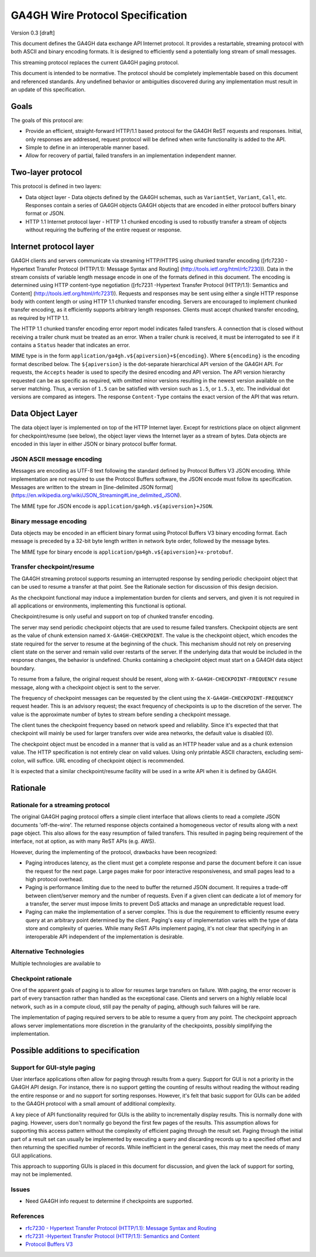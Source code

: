 GA4GH Wire Protocol Specification
=================================

Version 0.3 [draft]

This document defines the GA4GH data exchange API Internet
protocol.  It provides a restartable, streaming protocol with
both ASCII and binary encoding formats.  It is designed to
efficiently send a potentially long stream of small messages.

This streaming protocol replaces the current GA4GH paging protocol.

This document is intended to be normative. The protocol should
be completely implementable based on this document and
referenced standards. Any undefined behavior or ambiguities
discovered during any implementation must result in an update of
this specification.

Goals
-----
The goals of this protocol are:

- Provide an efficient, straight-forward HTTP/1.1 based protocol for the GA4GH
  ReST requests and responses.  Initial, only responses are addressed, request
  protocol will be defined when write functionality is added to the API.
- Simple to define in an interoperable manner based.
- Allow for recovery of partial, failed transfers in an implementation independent
  manner.

  
Two-layer protocol
------------------

This protocol is defined in two layers:

- Data object layer - Data objects defined by the GA4GH
  schemas, such as ``VariantSet``, ``Variant``, ``Call``,
  etc.  Responses contain a series of GA4GH objects
  GA4GH objects that are encoded in either protocol buffers
  binary format or JSON.  
- HTTP 1.1 Internet protocol layer - HTTP 1.1 chunked encoding
  is used to robustly transfer a stream of objects without
  requiring the buffering of the entire request or response.
  

Internet protocol layer
-----------------------

GA4GH clients and servers communicate via streaming HTTP/HTTPS
using chunked transfer encoding ([rfc7230 - Hypertext Transfer
Protocol (HTTP/1.1): Message Syntax and Routing]
(http://tools.ietf.org/html/rfc7230)).  Data in the stream
consists of variable length message encode in one of the formats
defined in this document. The encoding is determined using HTTP
content-type negotiation ([rfc7231 -Hypertext Transfer Protocol
(HTTP/1.1): Semantics and Content]
(http://tools.ietf.org/html/rfc7231)).
Requests and responses may be sent using either a single HTTP
response body with content length or using HTTP 1.1 chunked
transfer encoding.
Servers are encouraged to implement chunked transfer encoding,
as it efficiently supports arbitrary length responses.  Clients
must accept chunked transfer encoding, as required by HTTP 1.1.

The HTTP 1.1 chunked transfer encoding error report model
indicates failed transfers. A connection that is closed without
receiving a trailer chunk must be treated as an error. When a
trailer chunk is received, it must be interrogated to see if it
contains a ``Status`` header that indicates an error.

MIME type is in the form
``application/ga4gh.v${apiversion}+${encoding}``. Where
``${encoding}`` is the encoding format described below. The
``${apiversion}`` is the dot-separate hierarchical API version of
the GA4GH API. For requests, the ``Accepts`` header is used to
specify the desired encoding and API version. The API version
hierarchy requested can be as specific as required, with omitted
minor versions resulting in the newest version available on the
server matching. Thus, a version of ``1.5`` can be satisfied
with version such as ``1.5``, or ``1.5.3``, etc. The individual
dot versions are compared as integers.  The response
``Content-Type`` contains the exact version of the API that was
return.

Data Object Layer
-----------------

The data object layer is implemented on top of the HTTP Internet
layer.  Except for restrictions place on object alignment for
checkpoint/resume (see below), the object layer views the
Internet layer as a stream of bytes.  Data objects are encoded
in this layer in either JSON or binary protocol buffer format.

JSON ASCII message encoding
~~~~~~~~~~~~~~~~~~~~~~~~~~~

Messages are encoding as UTF-8 text following the standard
defined by Protocol Buffers V3 JSON encoding. While
implementation are not required to use the Protocol Buffers
software, the JSON encode must follow its
specification. Messages are written to the stream in
[line-delimited JSON format]
(https://en.wikipedia.org/wiki/JSON_Streaming#Line_delimited_JSON).

The MIME type for JSON encode is
``application/ga4gh.v${apiversion}+JSON``.

Binary message encoding
~~~~~~~~~~~~~~~~~~~~~~~

Data objects may be encoded in an efficient binary format using
Protocol Buffers V3 binary encoding format. Each message is
preceded by a 32-bit byte length written in network byte order,
followed by the message bytes.

The MIME type for binary encode is
``application/ga4gh.v${apiversion}+x-protobuf``.

Transfer checkpoint/resume
~~~~~~~~~~~~~~~~~~~~~~~~~~

The GA4GH streaming protocol supports resuming an interrupted
response by sending periodic checkpoint object that can be used
to resume a transfer at that point. See the Rationale section for discussion
of this design decision.

As the checkpoint functional may induce a implementation burden
for clients and servers, and given it is not required in all
applications or environments, implementing this functional is
optional.

Checkpoint/resume is only useful and support on top of chunked
transfer encoding.

The server may send periodic checkpoint objects that are used to
resume failed transfers.  Checkpoint objects are sent as the
value of chunk extension named ``X-GA4GH-CHECKPOINT``.  The
value is the checkpoint object, which encodes the state required
for the server to resume at the beginning of the chuck.  This
mechanism should not rely on preserving client state on the server
and remain valid over restarts of the server.  If the underlying
data that would be included in the response changes, the
behavior is undefined.  Chunks containing a checkpoint object
must start on a GA4GH data object boundary.

To resume from a failure, the original request should be
resent, along with  ``X-GA4GH-CHECKPOINT-FREQUENCY``
``resume`` message, along with a checkpoint object is sent to
the server.

The frequency of checkpoint messages can be requested by the
client using the ``X-GA4GH-CHECKPOINT-FREQUENCY`` request
header. This is an advisory request; the exact frequency of
checkpoints is up to the discretion of the server. The value is
the approximate number of bytes to stream before sending a
checkpoint message.

The client tunes the checkpoint frequency based on network speed
and reliability. Since it's expected that that checkpoint will
mainly be used for larger transfers over wide area networks, the
default value is disabled (0).

The checkpoint object must be encoded in a manner that is valid
as an HTTP header value and as a chunk extension value. The HTTP
specification is not entirely clear on valid values.  Using only
printable ASCII characters, excluding semi-colon, will suffice.
URL encoding of checkpoint object is recommended.

It is expected that a similar checkpoint/resume facility will
be used in a write API when it is defined by GA4GH.

Rationale
---------

Rationale for a streaming protocol
~~~~~~~~~~~~~~~~~~~~~~~~~~~~~~~~~~

The original GA4GH paging protocol offers a simple client
interface that allows clients to read a complete JSON documents
'off-the-wire'. The returned response objects contained a
homogeneous vector of results along with a next page object. This
also allows for the easy resumption of failed transfers.  This
resulted in paging being requirement of the interface, not at
option, as with many ReST APIs (e.g. AWS).

However, during the implementing of the protocol, drawbacks have
been recognized:

- Paging introduces latency, as the client must get a complete
  response and parse the document before it can issue the
  request for the next page. Large pages make for poor
  interactive responsiveness, and small pages lead to a high
  protocol overhead.
- Paging is performance limiting due to the need to buffer the
  returned JSON document. It requires a trade-off between
  client/server memory and the number of requests. Even if a
  given client can dedicate a lot of memory for a transfer, the
  server must impose limits to prevent DoS attacks and manage an
  unpredictable request load.
- Paging can make the implementation of a server complex. This is due the
  requirement to efficiently resume every query at an arbitrary point
  determined by the client.  Paging's easy of implementation varies with the type
  of data store and complexity of queries.  While many ReST APIs implement
  paging, it's not clear that specifying in an interoperable API independent
  of the implementation is desirable.

Alternative Technologies
~~~~~~~~~~~~~~~~~~~~~~~~

Multiple technologies are available to 


Checkpoint rationale
~~~~~~~~~~~~~~~~~~~~

One of the apparent goals of paging is to allow for resumes large
transfers on failure.  With paging, the error recover is part of
every transaction rather than handled as the exceptional
case. Clients and servers on a highly reliable local network,
such as in a compute cloud, still pay the penalty of paging,
although such failures will be rare.

The implementation of paging required servers to be able to
resume a query from any point. The checkpoint approach allows
server implementations more discretion in the granularity of the
checkpoints, possibly simplifying the implementation.


Possible additions to specification
-----------------------------------

Support for GUI-style paging
~~~~~~~~~~~~~~~~~~~~~~~~~~~~

User interface applications often allow for paging through
results from a query.  Support for GUI is not a priority in the
GA4GH API design.  For instance, there is no support getting the
counting of results without reading the without reading the
entire response or and no support for sorting responses.
However, it's felt that basic support for GUIs can be added to
the GA4GH protocol with a small amount of additional complexity.

A key piece of API functionality required for GUIs is the
ability to incrementally display results.  This is normally done
with paging.  However, users don't normally go beyond the first
few pages of the results.  This assumption allows for supporting
this access pattern without the complexity of efficient paging
through the result set.  Paging through the initial part of a
result set can usually be implemented by executing a query and
discarding records up to a specified offset and then returning
the specified number of records.  While inefficient in the
general cases,  this may meet the needs of many GUI applications.

This approach to supporting GUIs is placed in this document for
discussion, and given the lack of support for sorting, may not
be implemented.


Issues
~~~~~~

- Need GA4GH info request to determine if checkpoints are supported.

References
~~~~~~~~~~

- `rfc7230 - Hypertext Transfer Protocol (HTTP/1.1): Message Syntax and
  Routing <http://tools.ietf.org/html/rfc7230>`__
- `rfc7231 -Hypertext Transfer Protocol (HTTP/1.1): Semantics and
  Content <http://tools.ietf.org/html/rfc7231>`__
- `Protocol Buffers
  V3 <https://developers.google.com/protocol-buffers/docs/proto3>`__
